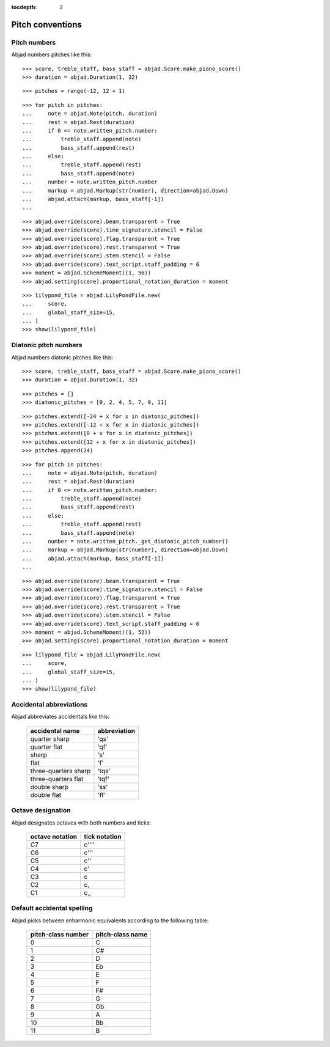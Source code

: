 :tocdepth: 2

Pitch conventions
=================


Pitch numbers
-------------

Abjad numbers pitches like this:

::

    >>> score, treble_staff, bass_staff = abjad.Score.make_piano_score()
    >>> duration = abjad.Duration(1, 32)

::

    >>> pitches = range(-12, 12 + 1)

::

    >>> for pitch in pitches:
    ...     note = abjad.Note(pitch, duration)
    ...     rest = abjad.Rest(duration)
    ...     if 0 <= note.written_pitch.number:
    ...         treble_staff.append(note)
    ...         bass_staff.append(rest)
    ...     else:
    ...         treble_staff.append(rest)
    ...         bass_staff.append(note)
    ...     number = note.written_pitch.number
    ...     markup = abjad.Markup(str(number), direction=abjad.Down)
    ...     abjad.attach(markup, bass_staff[-1])
    ...

::

    >>> abjad.override(score).beam.transparent = True
    >>> abjad.override(score).time_signature.stencil = False
    >>> abjad.override(score).flag.transparent = True
    >>> abjad.override(score).rest.transparent = True
    >>> abjad.override(score).stem.stencil = False
    >>> abjad.override(score).text_script.staff_padding = 6
    >>> moment = abjad.SchemeMoment((1, 56))
    >>> abjad.setting(score).proportional_notation_duration = moment

::

    >>> lilypond_file = abjad.LilyPondFile.new(
    ...     score,
    ...     global_staff_size=15,
    ... )
    >>> show(lilypond_file)


Diatonic pitch numbers
----------------------

Abjad numbers diatonic pitches like this:

::

    >>> score, treble_staff, bass_staff = abjad.Score.make_piano_score()
    >>> duration = abjad.Duration(1, 32)

::

    >>> pitches = []
    >>> diatonic_pitches = [0, 2, 4, 5, 7, 9, 11]

::

    >>> pitches.extend([-24 + x for x in diatonic_pitches])
    >>> pitches.extend([-12 + x for x in diatonic_pitches])
    >>> pitches.extend([0 + x for x in diatonic_pitches])
    >>> pitches.extend([12 + x for x in diatonic_pitches])
    >>> pitches.append(24)

::

    >>> for pitch in pitches:
    ...     note = abjad.Note(pitch, duration)
    ...     rest = abjad.Rest(duration)
    ...     if 0 <= note.written_pitch.number:
    ...         treble_staff.append(note)
    ...         bass_staff.append(rest)
    ...     else:
    ...         treble_staff.append(rest)
    ...         bass_staff.append(note)
    ...     number = note.written_pitch._get_diatonic_pitch_number()
    ...     markup = abjad.Markup(str(number), direction=abjad.Down)
    ...     abjad.attach(markup, bass_staff[-1])
    ...

::

    >>> abjad.override(score).beam.transparent = True
    >>> abjad.override(score).time_signature.stencil = False
    >>> abjad.override(score).flag.transparent = True
    >>> abjad.override(score).rest.transparent = True
    >>> abjad.override(score).stem.stencil = False
    >>> abjad.override(score).text_script.staff_padding = 6
    >>> moment = abjad.SchemeMoment((1, 52))
    >>> abjad.setting(score).proportional_notation_duration = moment

::

    >>> lilypond_file = abjad.LilyPondFile.new(
    ...     score,
    ...     global_staff_size=15,
    ... )
    >>> show(lilypond_file)


Accidental abbreviations
------------------------

Abjad abbreviates accidentals like this:

    ======================         ============================
    accidental name                abbreviation
    ======================         ============================
    quarter sharp                  'qs'
    quarter flat                   'qf'
    sharp                          's'
    flat                           'f'
    three-quarters sharp           'tqs'
    three-quarters flat            'tqf'
    double sharp                   'ss'
    double flat                    'ff'
    ======================         ============================


Octave designation
------------------

Abjad designates octaves with both numbers and ticks:

    ===============        =============
    octave notation        tick notation
    ===============        =============
    C7                     c''''
    C6                     c'''
    C5                     c''
    C4                     c'
    C3                     c
    C2                     c,
    C1                     c,,
    ===============        =============


Default accidental spelling
---------------------------

Abjad picks between enharmonic equivalents according to the following table:

    ============================        ====================================
    pitch-class number                  pitch-class name
    ============================        ====================================
    0                                   C
    1                                   C#
    2                                   D
    3                                   Eb
    4                                   E
    5                                   F
    6                                   F#
    7                                   G
    8                                   Gb
    9                                   A
    10                                  Bb
    11                                  B
    ============================        ====================================
